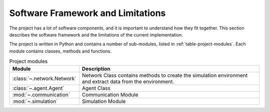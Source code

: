 .. role:: framework

.. _software_framework:

Software Framework and Limitations
==================================

The project has a lot of software components, and it is important to understand how they fit together.
This section describes the software framework and the limitations of the current implementation.

The project is written in Python and contains a number of sub-modules, listed in :ref:`table-project-modules`.
Each module contains classes, methods and functions.

.. only:: html

   See :ref:`api-documentation` for more information on the code structure.

.. _table-project-modules:
.. table:: Project modules

    +-------------------------------------------------+----------------------------------------------------------------------------------------------+
    | Module                                          | Description                                                                                  |
    +=================================================+==============================================================================================+
    | :class:`~.network.Network`                      | Network Class contains methods to create the simulation environment and extract              |
    |                                                 | data from the environment.                                                                   |
    +-------------------------------------------------+----------------------------------------------------------------------------------------------+
    | :class:`~.agent.Agent`                          | Agent Class                                                                                  |
    |                                                 |                                                                                              |
    +-------------------------------------------------+----------------------------------------------------------------------------------------------+
    | :mod:`~.communication`                          | Communication Module                                                                         |
    |                                                 |                                                                                              |
    +-------------------------------------------------+----------------------------------------------------------------------------------------------+
    | :mod:`~.simulation`                             | Simulation Module                                                                            |
    |                                                 |                                                                                              |
    +-------------------------------------------------+----------------------------------------------------------------------------------------------+
